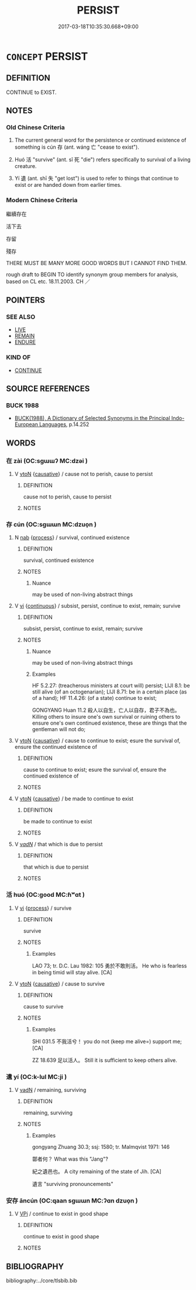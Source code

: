 # -*- mode: mandoku-tls-view -*-
#+TITLE: PERSIST
#+DATE: 2017-03-18T10:35:30.668+09:00        
#+STARTUP: content
* =CONCEPT= PERSIST
:PROPERTIES:
:CUSTOM_ID: uuid-5af4ba44-87c3-44c6-97d9-6ef94667b06f
:SYNONYM+:  CONTINUE
:SYNONYM+:  HOLD
:SYNONYM+:  CARRY ON
:SYNONYM+:  LAST
:SYNONYM+:  KEEP ON
:SYNONYM+:  KEEP UP
:SYNONYM+:  REMAIN
:SYNONYM+:  LINGER
:SYNONYM+:  STAY
:SYNONYM+:  ENDURE
:TR_ZH: 繼續存在
:TR_OCH: 存
:END:
** DEFINITION

CONTINUE to EXIST.

** NOTES

*** Old Chinese Criteria
1. The current general word for the persistence or continued existence of something is cún 存 (ant. wáng 亡 "cease to exist").

2. Huó 活 "survive" (ant. sǐ 死 "die") refers specifically to survival of a living creature.

3. Yí 遺 (ant. shī 失 "get lost") is used to refer to things that continue to exist or are handed down from earlier times.

*** Modern Chinese Criteria
繼續存在

活下去

存留

殘存

THERE MUST BE MANY MORE GOOD WORDS BUT I CANNOT FIND THEM.

rough draft to BEGIN TO identify synonym group members for analysis, based on CL etc. 18.11.2003. CH ／

** POINTERS
*** SEE ALSO
 - [[tls:concept:LIVE][LIVE]]
 - [[tls:concept:REMAIN][REMAIN]]
 - [[tls:concept:ENDURE][ENDURE]]

*** KIND OF
 - [[tls:concept:CONTINUE][CONTINUE]]

** SOURCE REFERENCES
*** BUCK 1988
 - [[cite:BUCK-1988][BUCK(1988), A Dictionary of Selected Synonyms in the Principal Indo-European Languages]], p.14.252

** WORDS
   :PROPERTIES:
   :VISIBILITY: children
   :END:
*** 在 zài (OC:sɡɯɯʔ MC:dzəi )
:PROPERTIES:
:CUSTOM_ID: uuid-907af027-1577-458c-ad82-0bed389975b0
:Char+: 在(32,3/6) 
:GY_IDS+: uuid-68383a76-4bb0-42bd-abf4-1567b3ccf244
:PY+: zài     
:OC+: sɡɯɯʔ     
:MC+: dzəi     
:END: 
**** V [[tls:syn-func::#uuid-fbfb2371-2537-4a99-a876-41b15ec2463c][vtoN]] {[[tls:sem-feat::#uuid-fac754df-5669-4052-9dda-6244f229371f][causative]]} / cause not to perish, cause to persist
:PROPERTIES:
:CUSTOM_ID: uuid-4ed1d8a6-770f-47d2-a75e-14f9e6af2854
:WARRING-STATES-CURRENCY: 2
:END:
****** DEFINITION

cause not to perish, cause to persist

****** NOTES

*** 存 cún (OC:sɡɯɯn MC:dzuo̝n )
:PROPERTIES:
:CUSTOM_ID: uuid-e6539a0b-720a-4e13-8941-7c2f3b34632b
:Char+: 存(39,3/6) 
:GY_IDS+: uuid-800256db-d38e-4e69-9537-b54fa0fd8e61
:PY+: cún     
:OC+: sɡɯɯn     
:MC+: dzuo̝n     
:END: 
**** N [[tls:syn-func::#uuid-76be1df4-3d73-4e5f-bbc2-729542645bc8][nab]] {[[tls:sem-feat::#uuid-da12432d-7ed6-4864-b7e5-4bb8eafe44b4][process]]} / survival, continued existence
:PROPERTIES:
:CUSTOM_ID: uuid-3433cec0-c9e7-4cbb-a8a7-934f80ff8917
:WARRING-STATES-CURRENCY: 5
:END:
****** DEFINITION

survival, continued existence

****** NOTES

******* Nuance
may be used of non-living abstract things

**** V [[tls:syn-func::#uuid-c20780b3-41f9-491b-bb61-a269c1c4b48f][vi]] {[[tls:sem-feat::#uuid-1e331347-13e3-42a1-a1a8-8e4404f03509][continuous]]} / subsist, persist, continue to exist, remain; survive
:PROPERTIES:
:CUSTOM_ID: uuid-4f011bd8-6f44-418f-948f-6bc6e457a2ae
:WARRING-STATES-CURRENCY: 5
:END:
****** DEFINITION

subsist, persist, continue to exist, remain; survive

****** NOTES

******* Nuance
may be used of non-living abstract things

******* Examples
HF 5.2.27: (treacherous ministers at court will) persist; LIJI 8.1: be still alive (of an octogenarian); LIJI 8.71: be in a certain place (as of a hand); HF 11.4.26: (of a state) continue to exist;

GONGYANG Huan 11.2 殺人以自生，亡人以自存，君子不為也。 Killing others to insure one's own survival or ruining others to ensure one's own continued existence, these are things that the gentleman will not do;

**** V [[tls:syn-func::#uuid-fbfb2371-2537-4a99-a876-41b15ec2463c][vtoN]] {[[tls:sem-feat::#uuid-fac754df-5669-4052-9dda-6244f229371f][causative]]} / cause to continue to exist; esure the survival of, ensure the continued existence of
:PROPERTIES:
:CUSTOM_ID: uuid-b25e4767-328c-4e39-a8e2-72123379bb62
:WARRING-STATES-CURRENCY: 4
:END:
****** DEFINITION

cause to continue to exist; esure the survival of, ensure the continued existence of

****** NOTES

**** V [[tls:syn-func::#uuid-fbfb2371-2537-4a99-a876-41b15ec2463c][vtoN]] {[[tls:sem-feat::#uuid-fac754df-5669-4052-9dda-6244f229371f][causative]]} / be made to continue to exist
:PROPERTIES:
:CUSTOM_ID: uuid-c8c9c8df-31b7-425e-b621-7c94d020e94e
:END:
****** DEFINITION

be made to continue to exist

****** NOTES

**** V [[tls:syn-func::#uuid-a7e8eabf-866e-42db-88f2-b8f753ab74be][v/adN/]] / that which is due to persist
:PROPERTIES:
:CUSTOM_ID: uuid-56b0457c-2df4-4bce-8c96-6d80f76d7ea7
:END:
****** DEFINITION

that which is due to persist

****** NOTES

*** 活 huó (OC:ɡood MC:ɦʷɑt )
:PROPERTIES:
:CUSTOM_ID: uuid-5e8d5c2c-3bab-4c96-83f7-005a23c3d158
:Char+: 活(85,6/9) 
:GY_IDS+: uuid-6c6d8116-284d-45ef-9d58-10b8746609eb
:PY+: huó     
:OC+: ɡood     
:MC+: ɦʷɑt     
:END: 
**** V [[tls:syn-func::#uuid-c20780b3-41f9-491b-bb61-a269c1c4b48f][vi]] {[[tls:sem-feat::#uuid-da12432d-7ed6-4864-b7e5-4bb8eafe44b4][process]]} / survive
:PROPERTIES:
:CUSTOM_ID: uuid-a051632d-5fc4-4f71-8e99-0d4ddca2a204
:WARRING-STATES-CURRENCY: 5
:END:
****** DEFINITION

survive

****** NOTES

******* Examples
LAO 73; tr. D.C. Lau 1982: 105 勇於不敢則活。 He who is fearless in being timid will stay alive. [CA]

**** V [[tls:syn-func::#uuid-fbfb2371-2537-4a99-a876-41b15ec2463c][vtoN]] {[[tls:sem-feat::#uuid-fac754df-5669-4052-9dda-6244f229371f][causative]]} / cause to survive
:PROPERTIES:
:CUSTOM_ID: uuid-fba18d43-4a83-4f54-8fe5-7eda7d16f4ab
:WARRING-STATES-CURRENCY: 5
:END:
****** DEFINITION

cause to survive

****** NOTES

******* Examples
SHI 031.5 不我活兮！ you do not (keep me alive=) support me;[CA]

ZZ 18.639 足以活人。 Still it is sufficient to keep others alive.

*** 遺 yí (OC:k-lul MC:ji )
:PROPERTIES:
:CUSTOM_ID: uuid-9b99d69d-749d-46ea-aea7-b2b015d048f2
:Char+: 遺(162,12/16) 
:GY_IDS+: uuid-f0aefa2b-31d3-40ed-b2f1-98f58503b70e
:PY+: yí     
:OC+: k-lul     
:MC+: ji     
:END: 
**** V [[tls:syn-func::#uuid-fed035db-e7bd-4d23-bd05-9698b26e38f9][vadN]] / remaining, surviving
:PROPERTIES:
:CUSTOM_ID: uuid-5242befa-2897-449e-80fb-120710083bc1
:WARRING-STATES-CURRENCY: 3
:END:
****** DEFINITION

remaining, surviving

****** NOTES

******* Examples
gongyang Zhuang 30.3; ssj: 1580; tr. Malmqvist 1971: 146

 鄣者何？ What was this "Jang"?

 紀之遺邑也。 A city remaining of the state of Jih. [CA]



 遺言 "surviving pronouncements"

*** 安存 āncún (OC:qaan sɡɯɯn MC:ʔɑn dzuo̝n )
:PROPERTIES:
:CUSTOM_ID: uuid-dd40dd19-645a-4fd0-a324-de38bc9b7e81
:Char+: 安(40,3/6) 存(39,3/6) 
:GY_IDS+: uuid-f8753075-adb6-43d4-bf48-caa024c8d9c4 uuid-800256db-d38e-4e69-9537-b54fa0fd8e61
:PY+: ān cún    
:OC+: qaan sɡɯɯn    
:MC+: ʔɑn dzuo̝n    
:END: 
**** V [[tls:syn-func::#uuid-091af450-64e0-4b82-98a2-84d0444b6d19][VPi]] / continue to exist in good shape
:PROPERTIES:
:CUSTOM_ID: uuid-cb47af01-c5db-4d02-a655-a71f61d18ed2
:END:
****** DEFINITION

continue to exist in good shape

****** NOTES

** BIBLIOGRAPHY
bibliography:../core/tlsbib.bib
